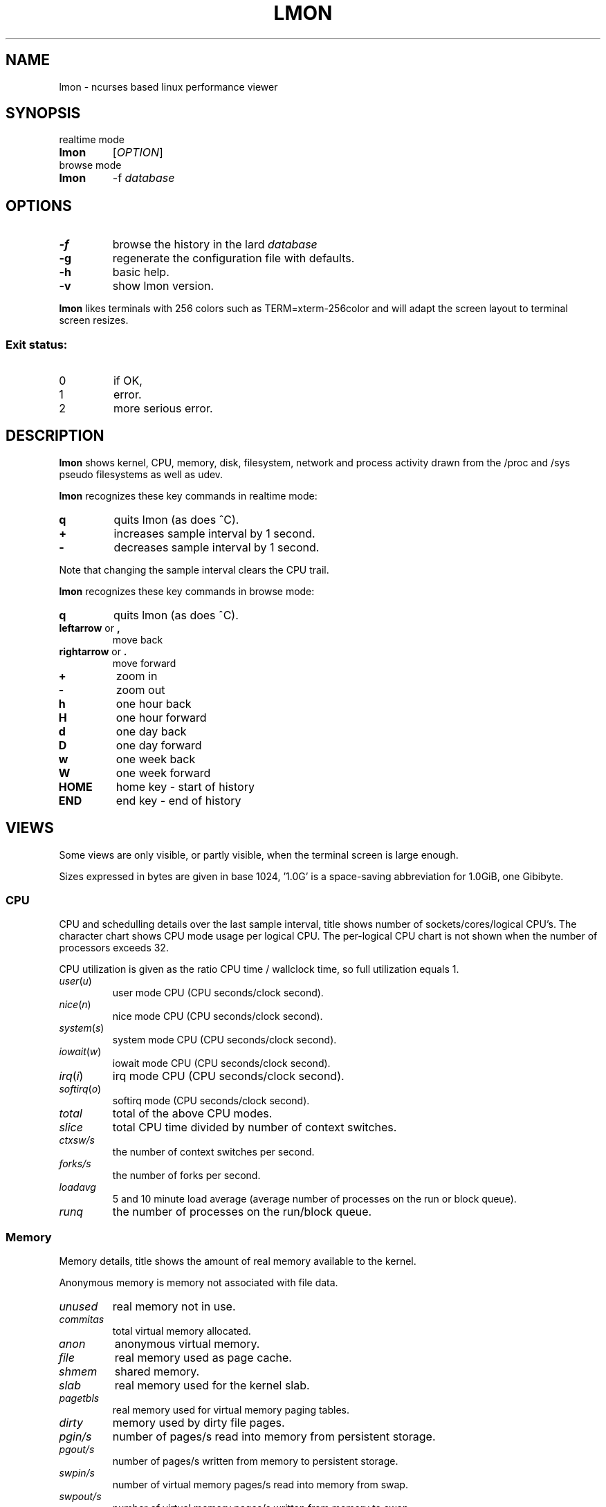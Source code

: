 .TH LMON 1
.SH NAME
lmon \- ncurses based linux performance viewer
.SH SYNOPSIS
.TP
realtime mode
.TP
.B lmon
[\fB\fIOPTION\fR]
.TP
browse mode
.TP
.B lmon
-f \fIdatabase\fR
.SH OPTIONS
.TP
.BR \-f
browse the history in the lard \fIdatabase\fR
.TP
.BR \-g
regenerate the configuration file with defaults.
.TP
.BR \-h
basic help.
.TP
.BR \-v
show lmon version.
.PP
.B lmon
likes terminals with 256 colors such as TERM=xterm-256color and
will adapt the screen layout to terminal screen resizes.
.SS "Exit status:"
.TP
0
if OK,
.TP
1
error.
.TP
2
more serious error.
.SH DESCRIPTION
.B lmon
shows kernel, CPU, memory, disk, filesystem, network and process activity
drawn from the /proc and /sys pseudo filesystems as well as udev.
.PP
.B lmon
recognizes these key commands in realtime mode:
.TP
.BR \fBq
quits lmon (as does ^C).
.TP
.BR \fB+
increases sample interval by 1 second.
.TP
.BR \fB-
decreases sample interval by 1 second.
.PP
Note that changing the sample interval clears the CPU trail.
.PP
.B lmon
recognizes these key commands in browse mode:
.TP
.BR \fBq
quits lmon (as does ^C).
.TP
.BR \fBleftarrow " or " \fB,
move back
.TP
.BR \fBrightarrow " or " \fB.
move forward
.TP
.BR \fB+
zoom in
.TP
.BR \fB-
zoom out
.TP
.BR \fBh
one hour back
.TP
.BR \fBH
one hour forward
.TP
.BR \fBd
one day back
.TP
.BR \fBD
one day forward
.TP
.BR \fBw
one week back
.TP
.BR \fBW
one week forward
.TP
.BR \fBHOME
home key - start of history
.TP
.BR \fBEND
end key - end of history
.SH VIEWS
Some views are only visible, or partly visible, when the terminal screen is large enough.
.PP
Sizes expressed in bytes are given in base 1024, '1.0G' is a space-saving
abbreviation for 1.0GiB, one Gibibyte.
.SS "CPU"
CPU and schedulling details over the last sample interval, title shows
number of sockets/cores/logical CPU's. The character chart shows CPU mode
usage per logical CPU. The per-logical CPU chart is not shown when the number
of processors exceeds 32.
.PP
CPU utilization is given as the ratio CPU time / wallclock time, so
full utilization equals 1.
.TP
\fIuser\fR(\fIu\fR)
user mode CPU (CPU seconds/clock second).
.TP
\fInice\fR(\fIn\fR)
nice mode CPU (CPU seconds/clock second).
.TP
\fIsystem\fR(\fIs\fR)
system mode CPU (CPU seconds/clock second).
.TP
\fIiowait\fR(\fIw\fR)
iowait mode CPU (CPU seconds/clock second).
.TP
\fIirq\fR(\fIi\fR)
irq mode CPU (CPU seconds/clock second).
.TP
\fIsoftirq\fR(\fIo\fR)
softirq mode (CPU seconds/clock second).
.TP
\fItotal\fR
total of the above CPU modes.
.TP
\fIslice\fR
total CPU time divided by number of context switches.
.TP
\fIctxsw/s\fR
the number of context switches per second.
.TP
\fIforks/s\fR
the number of forks per second.
.TP
\fIloadavg\fR
5 and 10 minute load average (average number of processes on the run or block queue).
.TP
\fIrunq\fR
the number of processes on the run/block queue.
.SS "Memory"
Memory details, title shows the amount of real memory available
to the kernel.
.PP
Anonymous memory is memory not associated with file data.
.TP
.IR unused
real memory not in use.
.TP
.IR commitas
total virtual memory allocated.
.TP
.IR anon
anonymous virtual memory.
.TP
.IR file
real memory used as page cache.
.TP
.IR shmem
shared memory.
.TP
.IR slab
real memory used for the kernel slab.
.TP
.IR pagetbls
real memory used for virtual memory paging tables.
.TP
.IR dirty
memory used by dirty file pages.
.TP
.IR pgin/s
number of pages/s read into memory from persistent storage.
.TP
.IR pgout/s
number of pages/s written from memory to persistent storage.
.TP
.IR swpin/s
number of virtual memory pages/s read into memory from swap.
.TP
.IR swpout/s
number of virtual memory pages/s written from memory to swap.
.TP
\fIhp total
total number of hugepages.
.TP
\fIhp rsvd
number of reserved hugepages.
.TP
\fIhp free
number of free hugepages.
.TP
\fIthp anon
anonymous memory used by transparent hugepages.
.TP
.IR mlock
(m)locked memory.
.TP
.IR mapped
memory used by memory-mapped files.
.TP
\fIswp used
swap used.
.TP
\fIswp size
swap size.
.TP
.IR minflt/s
minor page faults per second.
.TP
.IR majflt/s
major page faults per second.
.TP
.IR alloc/s
memory allocations per second.
.TP
.IR free/s
memory freed per second.

.SS "System resources"
Miscellaneous system resources.
.TP
\fIfiles open
the number of allocated file handles on the system.
.TP
\fIfiles max
the maximum number of file handles that can be allocated on the system.
.TP
\fIinodes open
the number of allocated inode handles.
.TP
\fIinodes free
the number of free inode handles.
.TP
\fIprocesses
the number of processes.
.TP
\fIusers
the number of distinct users logged in.
.TP
\fIlogins
the number of user logins.
.TP
\fIfs growth/s
total filesystem growth per second.
.SS "CPU trail"
A time trail of CPU usage, aggregated over all CPUs. CPU modes are coded
by character and color. On the 'x-axis, a '+' marks 10 ticks.
.SS "Disk IO"
Disk IO statistics of top 'true' disks ordered by utilization. Derived block devices such as
LVM or MetaDisk are excluded. Not all disks may be shown due to lack
of terminal space, but the totals aggregate all disks nevertheless. The header shows
total attached storage size, average IOPS (r+w) and average bandwidth (r+w)
over the last sample interval.
.TP
\fI device
the device name.
.TP
\fI util
utilization as busy time / wallclock time.
.TP
\fI svct
average service time - not including queuing time.
.TP
\fI r/s
read operations per second.
.TP
\fI w/s
write operations per second.
.TP
\fI rb/s
bytes read per second.
.TP
\fI wb/s
bytes written per second.
.TP
\fI artm
average read time - includes queuing time.
.TP
\fI awtm
average write time - includes queuing time.
.TP
\fI rsz
average read size.
.TP
\fI wsz
average write size.
.TP
\fI qsz
number of IO's on the device queue at time of last sample.
.SS "Filesystem IO"
Shows statistics on block devices with mounted filesystems ordered by utilization. Same
columns as 'Disk IO'.
.SS "Network"
Shows network device statistics.
.TP
\fI device
the device name.
.TP
\fI rxb/s
bytes received per second.
.TP
\fI txb/s
bytes transmitted per second.
.TP
\fI rxpkt/s
packets received per second.
.TP
\fI txpkt/s
packets transmitted per second.
.TP
\fI rxsz
received packet average size.
.TP
\fI txsz
transmitted packet average size.
.TP
\fI rxerr/s
average receive error rate.
.TP
\fI txerr/s
average transmit error rate.
.SS "TCP server"
Shows TCP (v4 and v6) server connection statistics. Connections are counted and
grouped by (server address, server port, user running server process)
and sorted on number of connections.
.TP
\fI address
the address of the server.
.TP
\fI port
the port of the server.
.TP
\fI user
the user running the server process.
.TP
\fI #conn
the number of established tcp connections on this server.
.SS "TCP client"
Shows TCP (v4 and v6) client connection statistics. Client connections are counted and
grouped by (server address, server port, user running client process)
and sorted on number of connections.
.TP
\fI address
the address of the server.
.TP
\fI port
the port of the server.
.TP
\fI user
the user running the server process.
.TP
\fI #conn
the number of established tcp connections to the server.
.SS "Process"
Shows top processes ordered by \fItime\fR. In order to be 'seen', a process must exist
during at least two consecutive samples. Consequently, processes that are created
and destroyed within a sample interval are invisible and not aggregated.
The reported totals can therefore be lower than the system-wide reality shown in
the CPU and Memory views.
.PP
The Process view stops sampling when the sample time exceeds 120ms - the
sampling time scales linear with the number of processes on the system.
On an Intel core i7 this would disable the Process view output above
roughly 10000 processes. If the number of processes drops by 10% since disable, a new
sample is tried.
.TP
\fI pid
process id.
.TP
\fI S
process status. In realtime mode, this is the status of the process
at the time of last sample. In browse mode, this is set to 'D' if
the pid ever had 'D' in the snapshot range.
.TP
\fI user
user owning the process.
.TP
\fI comm
command or 'process image'.
.TP
\fI time
total of utime, stime and iotime for the process.
.TP
\fI utime
user mode CPU time over the last interval divided by interval duration.
.TP
\fI stime
system mode CPU time over the last interval divided by interval duration.
.TP
\fI minflt
the minor faults per second caused by the process.
.TP
\fI majflt
the major faults per second caused by the process.
.TP
\fI rss
the process resident set size - real memory used by the process, some of
which may be shared.
.TP
\fI vsz
the process virtual memory size - virtual memory used by the process, some of
which may be shared.
.TP
\fI args
the process arguments.
.TP
\fI wchan
for blocked processes (status D), the kernel channel waited on. In
browse mode, this is set to the most frequent whcan for
pids having state D in the snapshot range at least once.
.SH CONFIG FILE
Configuration file is '.leanux-lmon' located in the first match among
 $XDG_CONFIG_HOME, HOME and getpwuid->pw_dir.
.SH BUGS
Report bugs, documentation errors and suggestions at @LEANUX_BUG_URL@.
.SH AUTHOR
@LEANUX_MAINTAINER_NAME@ \<@LEANUX_MAINTAINER_EMAIL@\>
.SH COPYRIGHT
Copyright \(co 2015-2016 Jan-Marten Spit @LEANUX_WEBSITE@
.PP
License GPLv3+: GNU GPL version 3 or later <http://gnu.org/licenses/gpl.html>.
.br
This is free software: you are free to change and redistribute it.
There is NO WARRANTY, to the extent permitted by law.
.SH "SEE ALSO"
.B lard(1), lblk(1), lrep(1), lsys(1)

